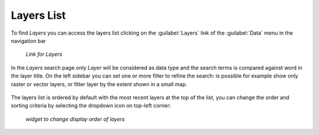 .. _finding-layers:

Layers List
-----------

To find *Layers* you can access the layers list clicking on the :guilabel:`Layers` link of the :guilabel:`Data` menu in the navigation bar

  .. figure:: img/layer_menu.png
     :align: center

     *Link for Layers*


| In the *Layers* search page only *Layer* will be considered as data type and the search terms is compared against word in the layer title.
 On the left sidebar you can set one or more filter to refine the search: is possible for example show only raster or vector layers, or filter layer by the extent shown in a small map.

    .. figure:: img/layer_list.png
       :align: center

        *Layers list*


| The layers list is ordered by default with the most recent layers at the top of the list, you can change the order and sorting criteria by selecting the dropdown icon on top-left corner:

     .. figure:: img/sort_icon.png
         :align: center

         *widget to change display order of layers*

